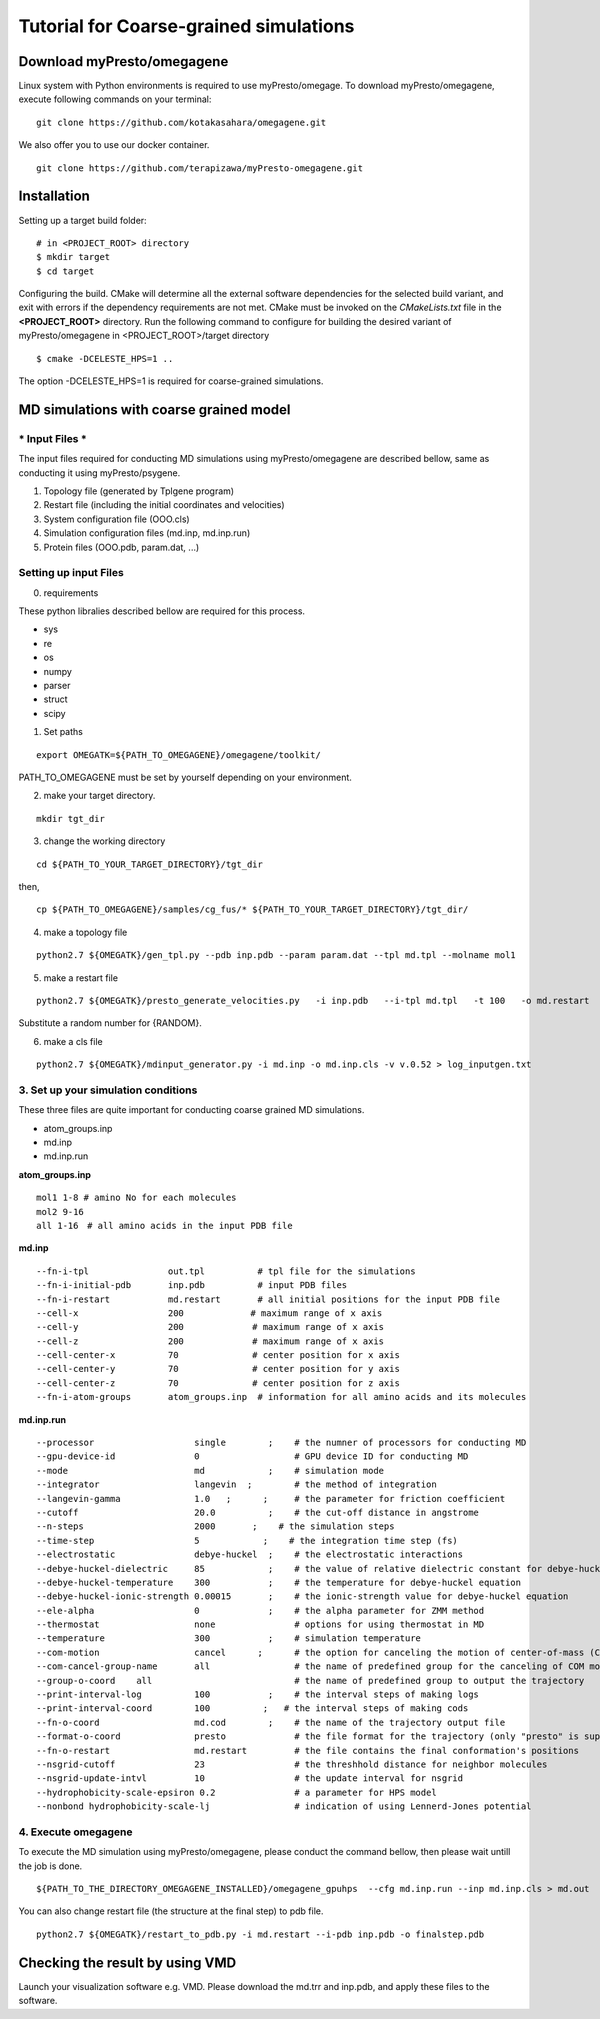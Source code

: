 ========================================
Tutorial for Coarse-grained simulations
========================================

------------------------------
Download myPresto/omegagene
------------------------------

Linux system with Python environments is required to use myPresto/omegage.
To download myPresto/omegagene, execute following commands on your terminal:

::

  git clone https://github.com/kotakasahara/omegagene.git


We also offer you to use our docker container.

::

  git clone https://github.com/terapizawa/myPresto-omegagene.git

------------------------------------
Installation
------------------------------------

Setting up a target build folder:

::

        # in <PROJECT_ROOT> directory
       	$ mkdir target
        $ cd target

Configuring the build. CMake will determine all the external software dependencies for the selected build variant, and exit with errors if the dependency requirements are not met.  CMake must be invoked on the `CMakeLists.txt` file in the **<PROJECT_ROOT>** directory.
Run the following command to configure for building the desired variant of myPresto/omegagene in <PROJECT_ROOT>/target directory

::

	$ cmake -DCELESTE_HPS=1 ..

The option -DCELESTE_HPS=1 is required for coarse-grained simulations.

-----------------------------------------
MD simulations with coarse grained model
-----------------------------------------

~~~~~~~~~~~~~~~~~
* Input Files *
~~~~~~~~~~~~~~~~~
The input files required for conducting MD simulations using myPresto/omegagene are described bellow, same as conducting it using myPresto/psygene.

1. Topology file (generated by Tplgene program)
2. Restart file (including the initial coordinates and velocities)
3. System configuration file (OOO.cls)
4. Simulation configuration files (md.inp, md.inp.run)
5. Protein files (OOO.pdb, param.dat, ...)

~~~~~~~~~~~~~~~~~~~~~~~~
Setting up input Files
~~~~~~~~~~~~~~~~~~~~~~~~

0. requirements

These python libralies described bellow are required for this process.

- sys
- re
- os
- numpy
- parser
- struct
- scipy

1. Set paths

::

  export OMEGATK=${PATH_TO_OMEGAGENE}/omegagene/toolkit/

PATH_TO_OMEGAGENE must be set by yourself depending on your environment.

2. make your target directory.

::

  mkdir tgt_dir

3. change the working directory

::

  cd ${PATH_TO_YOUR_TARGET_DIRECTORY}/tgt_dir

then,

::

  cp ${PATH_TO_OMEGAGENE}/samples/cg_fus/* ${PATH_TO_YOUR_TARGET_DIRECTORY}/tgt_dir/

4. make a topology file

::

  python2.7 ${OMEGATK}/gen_tpl.py --pdb inp.pdb --param param.dat --tpl md.tpl --molname mol1

5. make a restart file

::

  python2.7 ${OMEGATK}/presto_generate_velocities.py   -i inp.pdb   --i-tpl md.tpl   -t 100   -o md.restart   -s ${RANDOM}  --mol --check

Substitute a random number for {RANDOM}.

6. make a cls file

::

  python2.7 ${OMEGATK}/mdinput_generator.py -i md.inp -o md.inp.cls -v v.0.52 > log_inputgen.txt


~~~~~~~~~~~~~~~~~~~~~~~~~~~~~~~~~~~~~~~~
3. Set up your simulation conditions
~~~~~~~~~~~~~~~~~~~~~~~~~~~~~~~~~~~~~~~~

These three files are quite important for conducting coarse grained MD simulations.

- atom_groups.inp
- md.inp
- md.inp.run


**atom_groups.inp**

::

  mol1 1-8 # amino No for each molecules
  mol2 9-16
  all 1-16　# all amino acids in the input PDB file


**md.inp**

::

  --fn-i-tpl               out.tpl          # tpl file for the simulations
  --fn-i-initial-pdb       inp.pdb          # input PDB files
  --fn-i-restart           md.restart       # all initial positions for the input PDB file
  --cell-x                 200　           # maximum range of x axis
  --cell-y                 200             # maximum range of x axis
  --cell-z                 200             # maximum range of x axis
  --cell-center-x          70              # center position for x axis
  --cell-center-y          70              # center position for y axis
  --cell-center-z          70              # center position for z axis
  --fn-i-atom-groups       atom_groups.inp  # information for all amino acids and its molecules


**md.inp.run**

::

  --processor                   single        ;    # the numner of processors for conducting MD
  --gpu-device-id               0                  # GPU device ID for conducting MD
  --mode                        md            ;    # simulation mode
  --integrator                  langevin  ;        # the method of integration
  --langevin-gamma              1.0   ;      ;     # the parameter for friction coefficient
  --cutoff                      20.0          ;    # the cut-off distance in angstrome
  --n-steps                     2000       ;    # the simulation steps
  --time-step                   5            ;    # the integration time step (fs)
  --electrostatic               debye-huckel  ;    # the electrostatic interactions
  --debye-huckel-dielectric     85            ;    # the value of relative dielectric constant for debye-huckel equation
  --debye-huckel-temperature    300           ;    # the temperature for debye-huckel equation
  --debye-huckel-ionic-strength 0.00015       ;    # the ionic-strength value for debye-huckel equation
  --ele-alpha                   0             ;    # the alpha parameter for ZMM method
  --thermostat                  none               # options for using thermostat in MD
  --temperature                 300           ;    # simulation temperature
  --com-motion                  cancel      ;      # the option for canceling the motion of center-of-mass (COM)
  --com-cancel-group-name       all                # the name of predefined group for the canceling of COM motion
  --group-o-coord    all                           # the name of predefined group to output the trajectory
  --print-interval-log          100           ;    # the interval steps of making logs
  --print-interval-coord        100          ;   # the interval steps of making cods
  --fn-o-coord                  md.cod        ;    # the name of the trajectory output file
  --format-o-coord              presto             # the file format for the trajectory (only "presto" is supported currently)
  --fn-o-restart                md.restart         # the file contains the final conformation's positions
  --nsgrid-cutoff               23                 # the threshhold distance for neighbor molecules
  --nsgrid-update-intvl         10                 # the update interval for nsgrid
  --hydrophobicity-scale-epsiron 0.2               # a parameter for HPS model
  --nonbond hydrophobicity-scale-lj                # indication of using Lennerd-Jones potential


~~~~~~~~~~~~~~~~~~~~~~~
4. Execute omegagene
~~~~~~~~~~~~~~~~~~~~~~~

To execute the MD simulation using myPresto/omegagene, please conduct the command bellow, then please wait untill the job is done.

::

  ${PATH_TO_THE_DIRECTORY_OMEGAGENE_INSTALLED}/omegagene_gpuhps  --cfg md.inp.run --inp md.inp.cls > md.out

You can also change restart file (the structure at the final step) to pdb file.

::

  python2.7 ${OMEGATK}/restart_to_pdb.py -i md.restart --i-pdb inp.pdb -o finalstep.pdb

-----------------------------------
Checking the result by using VMD
-----------------------------------

Launch your visualization software e.g. VMD.
Please download the md.trr and inp.pdb, and apply these files to the software.
